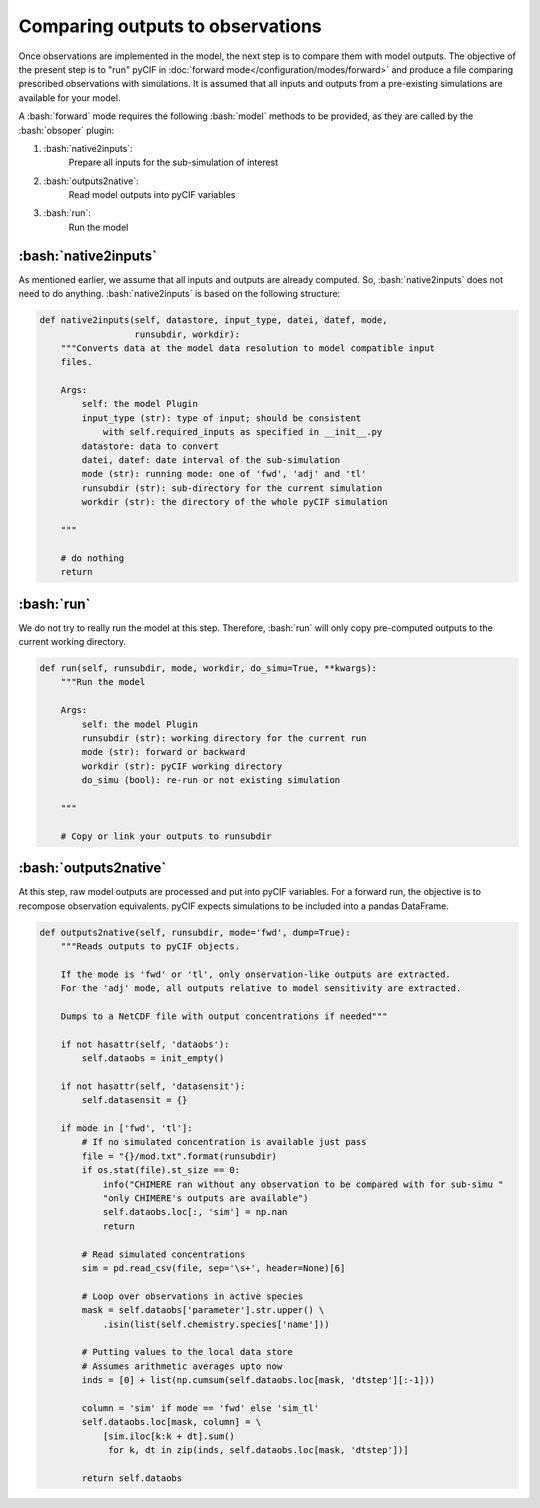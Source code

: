 #################################
Comparing outputs to observations
#################################

.. role:: bash(code)
   :language: bash

Once observations are implemented in the model, the next step is to compare them with model outputs.
The objective of the present step is to "run" pyCIF in :doc:`forward mode</configuration/modes/forward>`
and produce a file comparing prescribed observations with simulations.
It is assumed that all inputs and outputs from a pre-existing simulations are available for your model.

A :bash:`forward` mode requires the following :bash:`model` methods to be provided,
as they are called by the :bash:`obsoper` plugin:

1. :bash:`native2inputs`:
    Prepare all inputs for the sub-simulation of interest

2. :bash:`outputs2native`:
    Read model outputs into pyCIF variables

3. :bash:`run`:
    Run the model

---------------------
:bash:`native2inputs`
---------------------

As mentioned earlier, we assume that all inputs and outputs are already computed.
So, :bash:`native2inputs` does not need to do anything.
:bash:`native2inputs` is based on the following structure:

.. code-block:: python

    def native2inputs(self, datastore, input_type, datei, datef, mode,
                      runsubdir, workdir):
        """Converts data at the model data resolution to model compatible input
        files.

        Args:
            self: the model Plugin
            input_type (str): type of input; should be consistent
                with self.required_inputs as specified in __init__.py
            datastore: data to convert
            datei, datef: date interval of the sub-simulation
            mode (str): running mode: one of 'fwd', 'adj' and 'tl'
            runsubdir (str): sub-directory for the current simulation
            workdir (str): the directory of the whole pyCIF simulation

        """

        # do nothing
        return


---------------------
:bash:`run`
---------------------

We do not try to really run the model at this step.
Therefore, :bash:`run` will only copy pre-computed outputs to the current working directory.

.. code-block:: python

    def run(self, runsubdir, mode, workdir, do_simu=True, **kwargs):
        """Run the model

        Args:
            self: the model Plugin
            runsubdir (str): working directory for the current run
            mode (str): forward or backward
            workdir (str): pyCIF working directory
            do_simu (bool): re-run or not existing simulation

        """

        # Copy or link your outputs to runsubdir


----------------------
:bash:`outputs2native`
----------------------

At this step, raw model outputs are processed and put into pyCIF variables.
For a forward run, the objective is to recompose observation equivalents.
pyCIF expects simulations to be included into a pandas DataFrame.

.. code-block:: python


    def outputs2native(self, runsubdir, mode='fwd', dump=True):
        """Reads outputs to pyCIF objects.

        If the mode is 'fwd' or 'tl', only onservation-like outputs are extracted.
        For the 'adj' mode, all outputs relative to model sensitivity are extracted.

        Dumps to a NetCDF file with output concentrations if needed"""

        if not hasattr(self, 'dataobs'):
            self.dataobs = init_empty()

        if not hasattr(self, 'datasensit'):
            self.datasensit = {}

        if mode in ['fwd', 'tl']:
            # If no simulated concentration is available just pass
            file = "{}/mod.txt".format(runsubdir)
            if os.stat(file).st_size == 0:
                info("CHIMERE ran without any observation to be compared with for sub-simu "
                "only CHIMERE's outputs are available")
                self.dataobs.loc[:, 'sim'] = np.nan
                return

            # Read simulated concentrations
            sim = pd.read_csv(file, sep='\s+', header=None)[6]

            # Loop over observations in active species
            mask = self.dataobs['parameter'].str.upper() \
                .isin(list(self.chemistry.species['name']))

            # Putting values to the local data store
            # Assumes arithmetic averages upto now
            inds = [0] + list(np.cumsum(self.dataobs.loc[mask, 'dtstep'][:-1]))

            column = 'sim' if mode == 'fwd' else 'sim_tl'
            self.dataobs.loc[mask, column] = \
                [sim.iloc[k:k + dt].sum()
                 for k, dt in zip(inds, self.dataobs.loc[mask, 'dtstep'])]

            return self.dataobs















